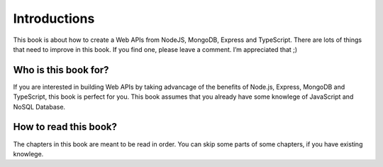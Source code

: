 Introductions
=============

This book is about how to create a Web APIs from NodeJS, MongoDB, Express and TypeScript. There are lots of things that need to improve in this book. If you find one, please leave a comment. I’m appreciated that ;)


Who is this book for?
---------------------

If you are interested in building Web APIs by taking advancage of the benefits of Node.js, Express, MongoDB and TypeScript, this book is perfect for you. This book assumes that you already have some knowlege of JavaScript and NoSQL Database.

How to read this book?
----------------------

The chapters in this book are meant to be read in order. You can skip some parts of some chapters, if you have existing knowlege. 